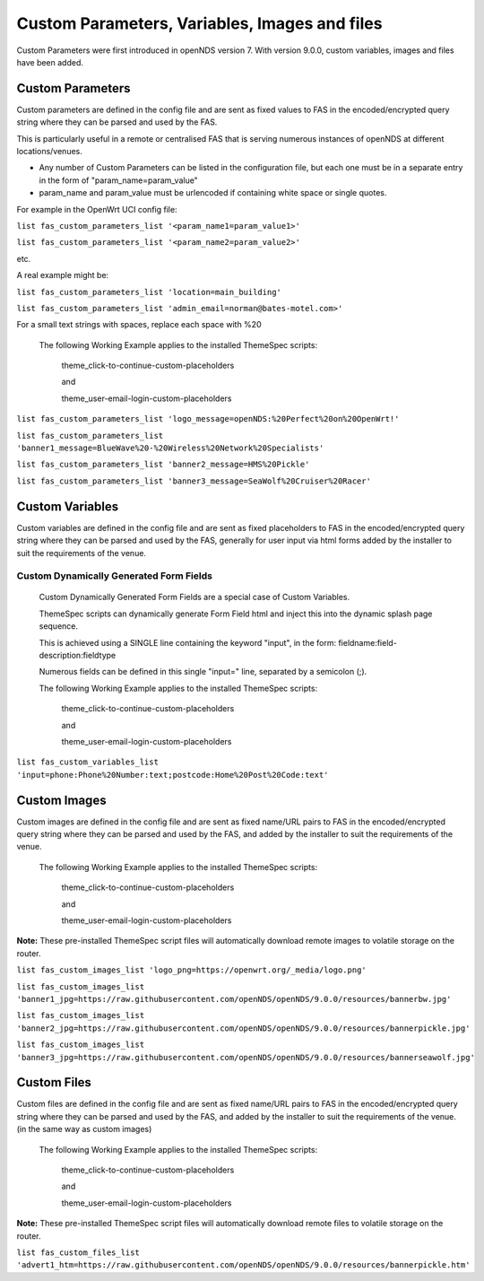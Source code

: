 Custom Parameters, Variables, Images and files
##############################################

Custom Parameters were first introduced in openNDS version 7.
With version 9.0.0, custom variables, images and files have been added.

Custom Parameters
*****************

Custom parameters are defined in the config file and are sent as fixed values to FAS in the encoded/encrypted query string where they can be parsed and used by the FAS.

This is particularly useful in a remote or centralised FAS that is serving numerous instances of openNDS at different locations/venues.

* Any number of Custom Parameters can be listed in the configuration file, but each one must be in a separate entry in the form of "param_name=param_value"


* param_name and param_value must be urlencoded if containing white space or single quotes.

For example in the OpenWrt UCI config file:

``list fas_custom_parameters_list '<param_name1=param_value1>'``

``list fas_custom_parameters_list '<param_name2=param_value2>'``

etc.

A real example might be:

``list fas_custom_parameters_list 'location=main_building'``

``list fas_custom_parameters_list 'admin_email=norman@bates-motel.com>'``

For a small text strings with spaces, replace each space with %20

 The following Working Example applies to the installed ThemeSpec scripts:

  theme_click-to-continue-custom-placeholders

  and

  theme_user-email-login-custom-placeholders


``list fas_custom_parameters_list 'logo_message=openNDS:%20Perfect%20on%20OpenWrt!'``

``list fas_custom_parameters_list 'banner1_message=BlueWave%20-%20Wireless%20Network%20Specialists'``

``list fas_custom_parameters_list 'banner2_message=HMS%20Pickle'``

``list fas_custom_parameters_list 'banner3_message=SeaWolf%20Cruiser%20Racer'``

Custom Variables
****************

Custom variables are defined in the config file and are sent as fixed placeholders to FAS in the encoded/encrypted query string where they can be parsed and used by the FAS, generally for user input via html forms added by the installer to suit the requirements of the venue.

Custom Dynamically Generated Form Fields
----------------------------------------
 Custom Dynamically Generated Form Fields are a special case of Custom Variables.

 ThemeSpec scripts can dynamically generate Form Field html and inject this into the dynamic splash page sequence.

 This is achieved using a SINGLE line containing the keyword "input", in the form: fieldname:field-description:fieldtype

 Numerous fields can be defined in this single "input=" line, separated by a semicolon (;).

 The following Working Example applies to the installed ThemeSpec scripts:

  theme_click-to-continue-custom-placeholders

  and

  theme_user-email-login-custom-placeholders

``list fas_custom_variables_list 'input=phone:Phone%20Number:text;postcode:Home%20Post%20Code:text'``

Custom Images
*************
Custom images are defined in the config file and are sent as fixed name/URL pairs to FAS in the encoded/encrypted query string where they can be parsed and used by the FAS, and added by the installer to suit the requirements of the venue.

 The following Working Example applies to the installed ThemeSpec scripts:

  theme_click-to-continue-custom-placeholders

  and

  theme_user-email-login-custom-placeholders

**Note:** These pre-installed ThemeSpec script files will automatically download remote images to volatile storage on the router.

``list fas_custom_images_list 'logo_png=https://openwrt.org/_media/logo.png'``

``list fas_custom_images_list 'banner1_jpg=https://raw.githubusercontent.com/openNDS/openNDS/9.0.0/resources/bannerbw.jpg'``

``list fas_custom_images_list 'banner2_jpg=https://raw.githubusercontent.com/openNDS/openNDS/9.0.0/resources/bannerpickle.jpg'``

``list fas_custom_images_list 'banner3_jpg=https://raw.githubusercontent.com/openNDS/openNDS/9.0.0/resources/bannerseawolf.jpg'``

Custom Files
************

Custom files are defined in the config file and are sent as fixed name/URL pairs to FAS in the encoded/encrypted query string where they can be parsed and used by the FAS, and added by the installer to suit the requirements of the venue. (in the same way as custom images)

 The following Working Example applies to the installed ThemeSpec scripts:

  theme_click-to-continue-custom-placeholders

  and

  theme_user-email-login-custom-placeholders

**Note:** These pre-installed ThemeSpec script files will automatically download remote files to volatile storage on the router.

``list fas_custom_files_list 'advert1_htm=https://raw.githubusercontent.com/openNDS/openNDS/9.0.0/resources/bannerpickle.htm'``
